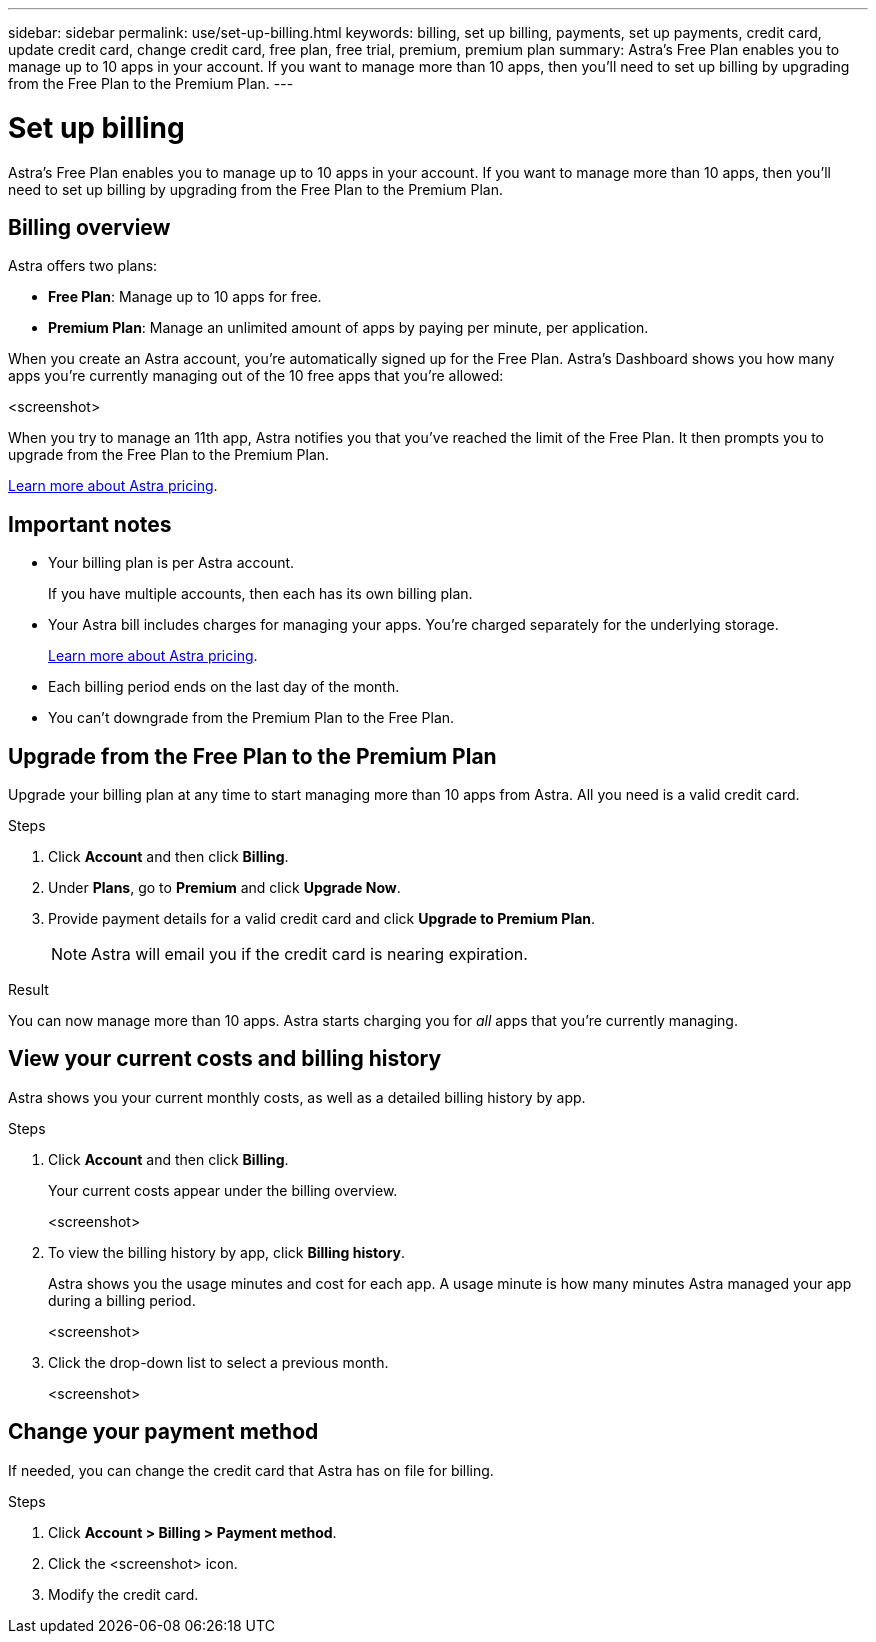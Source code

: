---
sidebar: sidebar
permalink: use/set-up-billing.html
keywords: billing, set up billing, payments, set up payments, credit card, update credit card, change credit card, free plan, free trial, premium, premium plan
summary: Astra's Free Plan enables you to manage up to 10 apps in your account. If you want to manage more than 10 apps, then you'll need to set up billing by upgrading from the Free Plan to the Premium Plan.
---

= Set up billing
:hardbreaks:
:icons: font
:imagesdir: ../media/use/

Astra's Free Plan enables you to manage up to 10 apps in your account. If you want to manage more than 10 apps, then you'll need to set up billing by upgrading from the Free Plan to the Premium Plan.

== Billing overview

Astra offers two plans:

* *Free Plan*: Manage up to 10 apps for free.
* *Premium Plan*: Manage an unlimited amount of apps by paying per minute, per application.

When you create an Astra account, you're automatically signed up for the Free Plan. Astra's Dashboard shows you how many apps you're currently managing out of the 10 free apps that you're allowed:

<screenshot>

When you try to manage an 11th app, Astra notifies you that you've reached the limit of the Free Plan. It then prompts you to upgrade from the Free Plan to the Premium Plan.

link:../get-started/intro.html[Learn more about Astra pricing].

== Important notes

* Your billing plan is per Astra account.
+
If you have multiple accounts, then each has its own billing plan.

* Your Astra bill includes charges for managing your apps. You're charged separately for the underlying storage.
+
link:../get-started/intro.html[Learn more about Astra pricing].

* Each billing period ends on the last day of the month.

* You can't downgrade from the Premium Plan to the Free Plan.

== Upgrade from the Free Plan to the Premium Plan

Upgrade your billing plan at any time to start managing more than 10 apps from Astra. All you need is a valid credit card.

.Steps

. Click *Account* and then click *Billing*.

. Under *Plans*, go to *Premium* and click *Upgrade Now*.

. Provide payment details for a valid credit card and click *Upgrade to Premium Plan*.
+
NOTE: Astra will email you if the credit card is nearing expiration.

.Result

You can now manage more than 10 apps. Astra starts charging you for _all_ apps that you're currently managing.

== View your current costs and billing history

Astra shows you your current monthly costs, as well as a detailed billing history by app.

.Steps

. Click *Account* and then click *Billing*.
+
Your current costs appear under the billing overview.
+
<screenshot>

. To view the billing history by app, click *Billing history*.
+
Astra shows you the usage minutes and cost for each app. A usage minute is how many minutes Astra managed your app during a billing period.
+
<screenshot>

. Click the drop-down list to select a previous month.
+
<screenshot>

== Change your payment method

If needed, you can change the credit card that Astra has on file for billing.

.Steps

. Click *Account > Billing > Payment method*.

. Click the <screenshot> icon.

. Modify the credit card.
